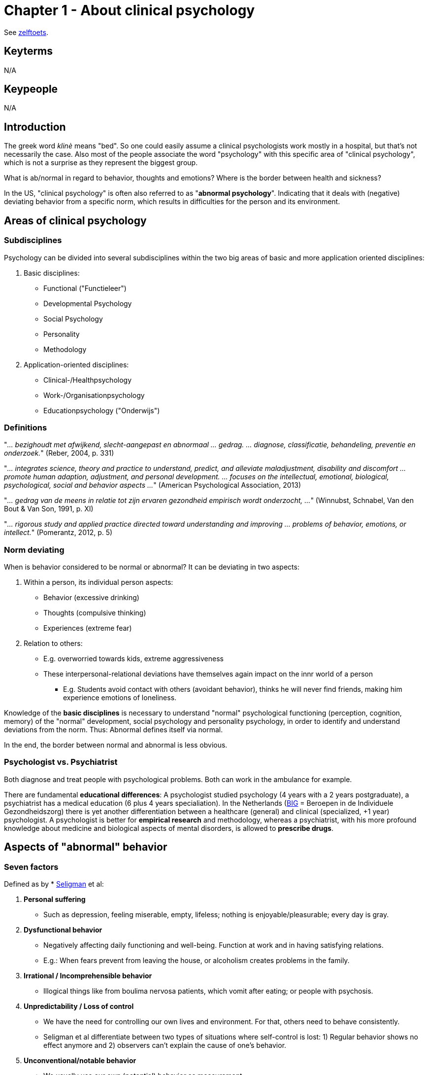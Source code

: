 = Chapter 1 - About clinical psychology

See link:zelftoets1.html[zelftoets].

== Keyterms

N/A

== Keypeople

N/A

== Introduction

The greek word _klinè_ means "bed". So one could easily assume a clinical psychologists work mostly in a hospital, but that's not necessarily the case. Also most of the people associate the word "psychology" with this specific area of "clinical psychology", which is not a surprise as they represent the biggest group.

What is ab/normal in regard to behavior, thoughts and emotions? Where is the border between health and sickness?

In the US, "clinical psychology" is often also referred to as "*abnormal psychology*". Indicating that it deals with (negative) deviating behavior from a specific norm, which results in difficulties for the person and its environment.

== Areas of clinical psychology

=== Subdisciplines

Psychology can be divided into several subdisciplines within the two big areas of basic and more application oriented disciplines:

. Basic disciplines:
** Functional ("Functieleer")
** Developmental Psychology
** Social Psychology
** Personality
** Methodology
. Application-oriented disciplines:
** Clinical-/Healthpsychology
** Work-/Organisationpsychology
** Educationpsychology ("Onderwijs")

=== Definitions

"_... bezighoudt met afwijkend, slecht-aangepast en abnormaal ... gedrag. ... diagnose, classificatie, behandeling, preventie en onderzoek._" (Reber, 2004, p. 331)

"_... integrates science, theory and practice to understand, predict, and alleviate maladjustment, disability and discomfort ... promote human adaption, adjustment, and personal development. ... focuses on the intellectual, emotional, biological, psychological, social and behavior aspects ..._" (American Psychological Association, 2013)

"_... gedrag van de meens in relatie tot zijn ervaren gezondheid empirisch wordt onderzocht, ..._" (Winnubst, Schnabel, Van den Bout & Van Son, 1991, p. XI)

"_... rigorous study and applied practice directed toward understanding and improving ... problems of behavior, emotions, or intellect._" (Pomerantz, 2012, p. 5)

=== Norm deviating

When is behavior considered to be normal or abnormal? It can be deviating in two aspects:

. Within a person, its individual person aspects:
** Behavior (excessive drinking)
** Thoughts (compulsive thinking)
** Experiences (extreme fear)
. Relation to others:
** E.g. overworried towards kids, extreme aggressiveness
** These interpersonal-relational deviations have themselves again impact on the innr world of a person
*** E.g. Students avoid contact with others (avoidant behavior), thinks he will never find friends, making him experience emotions of loneliness.

Knowledge of the **basic disciplines** is necessary to understand "normal" psychological functioning (perception, cognition, memory) of the "normal" development, social psychology and personality psychology, in order to identify and understand deviations from the norm. Thus: Abnormal defines itself via normal.

In the end, the border between normal and abnormal is less obvious.

=== Psychologist vs. Psychiatrist

Both diagnose and treat people with psychological problems. Both can work in the ambulance for example.

There are fundamental **educational differences**: A psychologist studied psychology (4 years with a 2 years postgraduate), a psychiatrist has a medical education (6 plus 4 years specialiation). In the Netherlands (link:https://english.bigregister.nl/[BIG] = Beroepen in de Individuele Gezondheidszorg) there is yet another differentiation between a healthcare (general) and clinical (specialized, +1 year) psychologist. A psychologist is better for **empirical research** and methodology, whereas a psychiatrist, with his more profound knowledge about medicine and biological aspects of mental disorders, is allowed to **prescribe drugs**.

== Aspects of "abnormal" behavior

[#seven_factors]
=== Seven factors

Defined as by * link:../../people/seligman-martin.html[Seligman] et al:

. **Personal suffering**
** Such as depression, feeling miserable, empty, lifeless; nothing is enjoyable/pleasurable; every day is gray.
. **Dysfunctional behavior**
** Negatively affecting daily functioning and well-being. Function at work and in having satisfying relations.
** E.g.: When fears prevent from leaving the house, or alcoholism creates problems in the family.
. **Irrational / Incomprehensible behavior**
** Illogical things like from boulima nervosa patients, which vomit after eating; or people with psychosis.
. **Unpredictability / Loss of control**
** We have the need for controlling our own lives and environment. For that, others need to behave consistently.
** Seligman et al differentiate between two types of situations where self-control is lost: 1) Regular behavior shows no effect anymore and 2) observers can't explain the cause of one's behavior.
. **Unconventional/notable behavior**
** We usually use our own (potential) behavior as measurement.
** Outstanding behavior also depends on frequency/amount of a particular behavior.
** Non-conforming and socially undesirable behavior is usually considered pathological.
. **Discomfort evoking behavior**
** Unwritten rules of a culture are overstepped, which evokes uncomfortable feelings ("_observer discomfort_").
** "_Restregels_": Implicit social expectations, by Scheff, once overstepped, we get aware of them.
** E.g.: Eye contact, approporiate distance while talking, leave spots free in-between in waiting rooms/toilet.
. **Violating moral norms**
** Based on the moral idea of good and bad, whereas "bad" is "abnormal".
** The less the behavior conforms with an ideal image / own idea of optimal functioning, the more abnormal.

=== Mental Disorder

Definition:

* Clinical significat symptoms of:
** cognitive fucntions
** emotional regulation
** behavior
* Which is an expression of:
** psychological
** biological
** developmental process
* Which are based on a psychological functioning.

Excluding conditions (according to DSM-5):

* Expected and culturally acceptable responses
* Deviant behavior based on political/religious/sexual minorities
* Must not arise from conflict between individual and society

== Boundaries between normal and abnormal

We use three different models to define ab/normal, and each have their unique pros and cons.:

. Statistical model
. Medical/Sickness model
. Educational/Instructive model

=== Statistical Model

.Statistical Model: Normal distribution of intelligence
image::ch1-statistical_model.png[Statistical Model,200]

Critics are:

* The boundaries are arbitrary
* Does not specify how uncommon a behavior has to be
* Unclear whether there is an individual suffering

=== Medical Model

.Medical Model
image::ch1-medical_model.png[Medical Model,200]

* Terminology
** Somatogen: bodily mechanisms underlying (dementia paralytica, neurosyfilis; treatable with antibiotica)
** Psychogen: psychological mechanisms underlying (e.g. unconscious conflicts, fear defense)
* Critics are:
** Many mental disorders show no underlying mechanism
** Stigmatizing

=== Educational Model

.Educational Model
image::ch1-educational_model.png[Educational Model,200]

Critics are:

* Demarcatie- of afgrenzingscriterium

Advantages:

* Less stigmatizing
* More self responsibility of people
